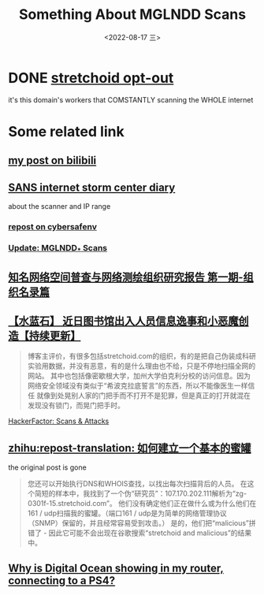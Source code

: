 #+TITLE: Something About MGLNDD Scans
#+DESCRIPTION: sus
#+DATE: <2022-08-17 三>
#+OPTIONS: toc:nil

* DONE [[https://stretchoid.com/][stretchoid opt-out]]
it's this domain's workers that COMSTANTLY scanning the WHOLE internet
* Some related link
** [[https://www.bilibili.com/read/cv16357621][my post on bilibili]]
** [[https://isc.sans.edu/diary/MGLNDD_%2A+Scans/28458][SANS internet storm center diary]]
about the scanner and IP range
*** [[https://cybersafenv.org/2022/03/20/mglndd-scans-sun-mar-20th/][repost on cybersafenv]]
*** [[https://isc.sans.edu/diary/Update+MGLNDD+Scans/30686][Update: MGLNDD_* Scans]]
** [[http://www.hackdig.com/04/hack-81133.htm][知名网络空间普查与网络测绘组织研究报告 第一期-组织名录篇]]
** [[https://duanmofan.com/archives/librarymanagementsystem][【水蓝石】 近日图书馆出入人员信息逸事和小恶魔创造【持续更新】]]
#+BEGIN_COMMENT
青金石--幸福笔记
黑曜石--学习史记
水蓝石--研究记录
#+END_COMMENT
#+BEGIN_QUOTE
博客主评价，有很多包括stretchoid.com的组织，有的是把自己伪装成科研实验用数据，并没有恶意，有的是什么理由也不给，只是不停地扫描全网的网站。
其中也包括像密歇根大学，加州大学伯克利分校的访问信息。因为网络安全领域没有类似于“希波克拉底誓言”的东西，所以不能像医生一样信任
就像到处晃别人家的门把手而不打开不是犯罪，但是真正的打开就混在发现没有锁门，而晃门把手时。
#+END_QUOTE
**** [[https://www.hackerfactor.com/blog/index.php?/archives/775-Scans-and-Attacks.html][HackerFactor: Scans & Attacks]]
** [[https://zhuanlan.zhihu.com/p/67186794][zhihu:repost-translation: 如何建立一个基本的蜜罐]]
the original post is gone
#+BEGIN_QUOTE
您还可以开始执行DNS和WHOIS查找，以找出每次扫描背后的人员。
在这个简短的样本中，我找到了一个伪“研究员”：107.170.202.111解析为“zg-0301f-15.stretchoid.com”。
他们没有确定他们正在做什么或为什么他们在161 / udp扫描我的蜜罐。（端口161 / udp是为简单的网络管理协议（SNMP）保留的，并且经常容易受到攻击。）
是的，他们把“malicious”拼错了 - 因此它可能不会出现在谷歌搜索“stretchoid and malicious”的结果中。
#+END_QUOTE
** [[https://www.digitalocean.com/community/questions/why-is-digital-ocean-showing-in-my-router-connecting-to-a-ps4][Why is Digital Ocean showing in my router, connecting to a PS4?]]

